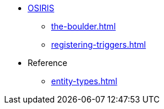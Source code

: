* xref:osiris-intro.adoc[OSIRIS]
** xref:the-boulder.adoc[]
** xref:registering-triggers.adoc[]

* Reference
** xref:entity-types.adoc[]
